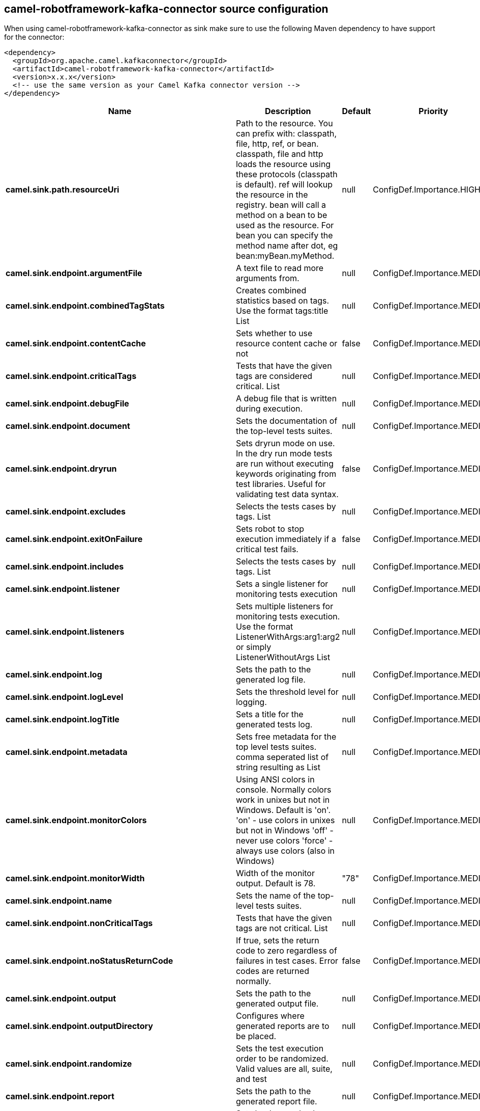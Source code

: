 // kafka-connector options: START
[[camel-robotframework-kafka-connector-source]]
== camel-robotframework-kafka-connector source configuration

When using camel-robotframework-kafka-connector as sink make sure to use the following Maven dependency to have support for the connector:

[source,xml]
----
<dependency>
  <groupId>org.apache.camel.kafkaconnector</groupId>
  <artifactId>camel-robotframework-kafka-connector</artifactId>
  <version>x.x.x</version>
  <!-- use the same version as your Camel Kafka connector version -->
</dependency>
----


[width="100%",cols="2,5,^1,2",options="header"]
|===
| Name | Description | Default | Priority
| *camel.sink.path.resourceUri* | Path to the resource. You can prefix with: classpath, file, http, ref, or bean. classpath, file and http loads the resource using these protocols (classpath is default). ref will lookup the resource in the registry. bean will call a method on a bean to be used as the resource. For bean you can specify the method name after dot, eg bean:myBean.myMethod. | null | ConfigDef.Importance.HIGH
| *camel.sink.endpoint.argumentFile* | A text file to read more arguments from. | null | ConfigDef.Importance.MEDIUM
| *camel.sink.endpoint.combinedTagStats* | Creates combined statistics based on tags. Use the format tags:title List | null | ConfigDef.Importance.MEDIUM
| *camel.sink.endpoint.contentCache* | Sets whether to use resource content cache or not | false | ConfigDef.Importance.MEDIUM
| *camel.sink.endpoint.criticalTags* | Tests that have the given tags are considered critical. List | null | ConfigDef.Importance.MEDIUM
| *camel.sink.endpoint.debugFile* | A debug file that is written during execution. | null | ConfigDef.Importance.MEDIUM
| *camel.sink.endpoint.document* | Sets the documentation of the top-level tests suites. | null | ConfigDef.Importance.MEDIUM
| *camel.sink.endpoint.dryrun* | Sets dryrun mode on use. In the dry run mode tests are run without executing keywords originating from test libraries. Useful for validating test data syntax. | false | ConfigDef.Importance.MEDIUM
| *camel.sink.endpoint.excludes* | Selects the tests cases by tags. List | null | ConfigDef.Importance.MEDIUM
| *camel.sink.endpoint.exitOnFailure* | Sets robot to stop execution immediately if a critical test fails. | false | ConfigDef.Importance.MEDIUM
| *camel.sink.endpoint.includes* | Selects the tests cases by tags. List | null | ConfigDef.Importance.MEDIUM
| *camel.sink.endpoint.listener* | Sets a single listener for monitoring tests execution | null | ConfigDef.Importance.MEDIUM
| *camel.sink.endpoint.listeners* | Sets multiple listeners for monitoring tests execution. Use the format ListenerWithArgs:arg1:arg2 or simply ListenerWithoutArgs List | null | ConfigDef.Importance.MEDIUM
| *camel.sink.endpoint.log* | Sets the path to the generated log file. | null | ConfigDef.Importance.MEDIUM
| *camel.sink.endpoint.logLevel* | Sets the threshold level for logging. | null | ConfigDef.Importance.MEDIUM
| *camel.sink.endpoint.logTitle* | Sets a title for the generated tests log. | null | ConfigDef.Importance.MEDIUM
| *camel.sink.endpoint.metadata* | Sets free metadata for the top level tests suites. comma seperated list of string resulting as List | null | ConfigDef.Importance.MEDIUM
| *camel.sink.endpoint.monitorColors* | Using ANSI colors in console. Normally colors work in unixes but not in Windows. Default is 'on'. 'on' - use colors in unixes but not in Windows 'off' - never use colors 'force' - always use colors (also in Windows) | null | ConfigDef.Importance.MEDIUM
| *camel.sink.endpoint.monitorWidth* | Width of the monitor output. Default is 78. | "78" | ConfigDef.Importance.MEDIUM
| *camel.sink.endpoint.name* | Sets the name of the top-level tests suites. | null | ConfigDef.Importance.MEDIUM
| *camel.sink.endpoint.nonCriticalTags* | Tests that have the given tags are not critical. List | null | ConfigDef.Importance.MEDIUM
| *camel.sink.endpoint.noStatusReturnCode* | If true, sets the return code to zero regardless of failures in test cases. Error codes are returned normally. | false | ConfigDef.Importance.MEDIUM
| *camel.sink.endpoint.output* | Sets the path to the generated output file. | null | ConfigDef.Importance.MEDIUM
| *camel.sink.endpoint.outputDirectory* | Configures where generated reports are to be placed. | null | ConfigDef.Importance.MEDIUM
| *camel.sink.endpoint.randomize* | Sets the test execution order to be randomized. Valid values are all, suite, and test | null | ConfigDef.Importance.MEDIUM
| *camel.sink.endpoint.report* | Sets the path to the generated report file. | null | ConfigDef.Importance.MEDIUM
| *camel.sink.endpoint.reportBackground* | Sets background colors for the generated report and summary. | null | ConfigDef.Importance.MEDIUM
| *camel.sink.endpoint.reportTitle* | Sets a title for the generated tests report. | null | ConfigDef.Importance.MEDIUM
| *camel.sink.endpoint.runEmptySuite* | Executes tests also if the top level test suite is empty. Useful e.g. with --include/--exclude when it is not an error that no test matches the condition. | false | ConfigDef.Importance.MEDIUM
| *camel.sink.endpoint.runFailed* | Re-run failed tests, based on output.xml file. | null | ConfigDef.Importance.MEDIUM
| *camel.sink.endpoint.runMode* | Sets the execution mode for this tests run. Note that this setting has been deprecated in Robot Framework 2.8. Use separate dryryn, skipTeardownOnExit, exitOnFailure, and randomize settings instead. | null | ConfigDef.Importance.MEDIUM
| *camel.sink.endpoint.skipTeardownOnExit* | Sets whether the teardowns are skipped if the test execution is prematurely stopped. | false | ConfigDef.Importance.MEDIUM
| *camel.sink.endpoint.splitOutputs* | Splits output and log files. | null | ConfigDef.Importance.MEDIUM
| *camel.sink.endpoint.suites* | Selects the tests suites by name. List | null | ConfigDef.Importance.MEDIUM
| *camel.sink.endpoint.suiteStatLevel* | Defines how many levels to show in the Statistics by Suite table in outputs. | null | ConfigDef.Importance.MEDIUM
| *camel.sink.endpoint.summaryTitle* | Sets a title for the generated summary report. | null | ConfigDef.Importance.MEDIUM
| *camel.sink.endpoint.tagDocs* | Adds documentation to the specified tags. List | null | ConfigDef.Importance.MEDIUM
| *camel.sink.endpoint.tags* | Sets the tags(s) to all executed tests cases. List | null | ConfigDef.Importance.MEDIUM
| *camel.sink.endpoint.tagStatExcludes* | Excludes these tags from the Statistics by Tag and Test Details by Tag tables in outputs. List | null | ConfigDef.Importance.MEDIUM
| *camel.sink.endpoint.tagStatIncludes* | Includes only these tags in the Statistics by Tag and Test Details by Tag tables in outputs. List | null | ConfigDef.Importance.MEDIUM
| *camel.sink.endpoint.tagStatLinks* | Adds external links to the Statistics by Tag table in outputs. Use the format pattern:link:title List | null | ConfigDef.Importance.MEDIUM
| *camel.sink.endpoint.tests* | Selects the tests cases by name. List | null | ConfigDef.Importance.MEDIUM
| *camel.sink.endpoint.timestampOutputs* | Adds a timestamp to all output files. | false | ConfigDef.Importance.MEDIUM
| *camel.sink.endpoint.variableFiles* | Sets variables using variables files. Use the format path:args List | null | ConfigDef.Importance.MEDIUM
| *camel.sink.endpoint.variables* | Sets individual variables. Use the format name:value List | null | ConfigDef.Importance.MEDIUM
| *camel.sink.endpoint.warnOnSkippedFiles* | Show a warning when an invalid file is skipped. | false | ConfigDef.Importance.MEDIUM
| *camel.sink.endpoint.xunitFile* | Sets the path to the generated XUnit compatible result file, relative to outputDirectory. The file is in xml format. By default, the file name is derived from the testCasesDirectory parameter, replacing blanks in the directory name by underscores. | null | ConfigDef.Importance.MEDIUM
| *camel.sink.endpoint.lazyStartProducer* | Whether the producer should be started lazy (on the first message). By starting lazy you can use this to allow CamelContext and routes to startup in situations where a producer may otherwise fail during starting and cause the route to fail being started. By deferring this startup to be lazy then the startup failure can be handled during routing messages via Camel's routing error handlers. Beware that when the first message is processed then creating and starting the producer may take a little time and prolong the total processing time of the processing. | false | ConfigDef.Importance.MEDIUM
| *camel.sink.endpoint.basicPropertyBinding* | Whether the endpoint should use basic property binding (Camel 2.x) or the newer property binding with additional capabilities | false | ConfigDef.Importance.MEDIUM
| *camel.sink.endpoint.synchronous* | Sets whether synchronous processing should be strictly used, or Camel is allowed to use asynchronous processing (if supported). | false | ConfigDef.Importance.MEDIUM
| *camel.component.robotframework.lazyStartProducer* | Whether the producer should be started lazy (on the first message). By starting lazy you can use this to allow CamelContext and routes to startup in situations where a producer may otherwise fail during starting and cause the route to fail being started. By deferring this startup to be lazy then the startup failure can be handled during routing messages via Camel's routing error handlers. Beware that when the first message is processed then creating and starting the producer may take a little time and prolong the total processing time of the processing. | false | ConfigDef.Importance.MEDIUM
| *camel.component.robotframework.basicPropertyBinding* | Whether the component should use basic property binding (Camel 2.x) or the newer property binding with additional capabilities | false | ConfigDef.Importance.MEDIUM
| *camel.component.robotframework.configuration* | The configuration | null | ConfigDef.Importance.MEDIUM
|===
// kafka-connector options: END
